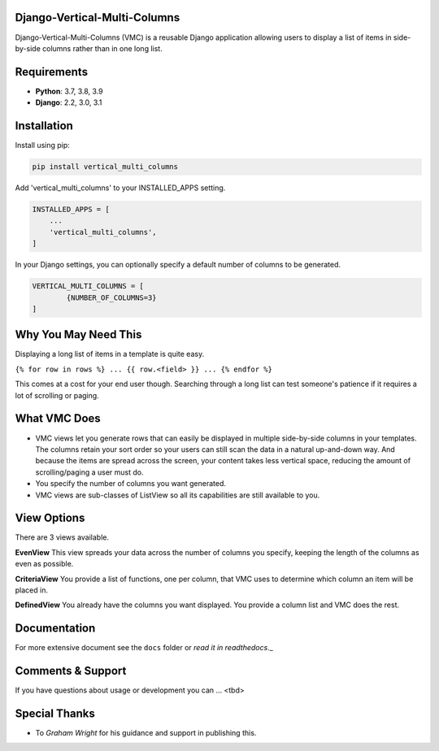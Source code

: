 Django-Vertical-Multi-Columns
-----------------------------
Django-Vertical-Multi-Columns (VMC) is a reusable Django application allowing users
to display a list of items in side-by-side columns rather than in one long list.

|comparison|

Requirements
------------
* **Python**: 3.7, 3.8, 3.9
* **Django**: 2.2, 3.0, 3.1

Installation
------------
Install using pip:

.. code-block:: sh

    pip install vertical_multi_columns

Add 'vertical_multi_columns' to your INSTALLED_APPS setting.

.. code-block:: python

    INSTALLED_APPS = [
        ...
        'vertical_multi_columns',
    ]
	
In your Django settings, you can optionally specify a default number of columns to be generated.

.. code-block:: python

	VERTICAL_MULTI_COLUMNS = [
		{NUMBER_OF_COLUMNS=3}
	]	

Why You May Need This
---------------------
Displaying a long list of items in a template is quite easy.

``{% for row in rows %} ... {{ row.<field> }} ... {% endfor %}``

This comes at a cost for your end user though. Searching through a long list can test someone's patience if it requires a lot of scrolling or paging.

What VMC Does
-------------
* VMC views let you generate rows that can easily be displayed in multiple side-by-side columns in your templates. The columns retain your sort order so your users can still scan the data in a natural up-and-down way. And because the items are spread across the screen, your content takes  less vertical space, reducing the amount of scrolling/paging a user must do.
* You specify the number of columns you want generated.
* VMC views are sub-classes of ListView so all its capabilities are still available to you.

View Options
------------
There are 3 views available.

**EvenView**
This view spreads your data across the number of columns you specify, keeping the length of the columns as even as possible.

|evenview|

**CriteriaView**
You provide a list of functions, one per column, that VMC uses to determine which column an item will be placed in.

|criteriaview|

**DefinedView**
You already have the columns you want displayed. You provide a column list and VMC does the rest.
 
|definedview|

Documentation
-------------
For more extensive document see the ``docs`` folder or `read it in readthedocs`._

.. _`read it in readthedocs`: https://django-vertical-multi-columns.readthedocs.io/en/latest/index.html

Comments & Support
------------------
If you have questions about usage or development you can ... <tbd>

Special Thanks
--------------

* To `Graham Wright` for his guidance and support in publishing this.

.. _`Graham Wright`: https://github.com/gwright99/gwright99.github.io

.. _`read the docs`: TBD
.. _`mailing list`: TBD

.. |comparison| image:: https://user-images.githubusercontent.com/31971607/104608321-bbe9d100-564f-11eb-96ba-270fc192ef4b.gif
	:alt: Comparison

.. |evenview| image:: https://user-images.githubusercontent.com/31971607/104608352-c4daa280-564f-11eb-8084-2e78bf6ca1ce.gif
    :alt: EvenView
	
.. |criteriaview| image:: https://user-images.githubusercontent.com/31971607/104204473-51d8ee00-53fb-11eb-9824-11f835292ef4.gif
	:alt: CriteriaView
	
.. |definedview| image:: https://user-images.githubusercontent.com/31971607/104204480-53a2b180-53fb-11eb-91f9-98d624ccd170.gif
	:alt: DefinedView
